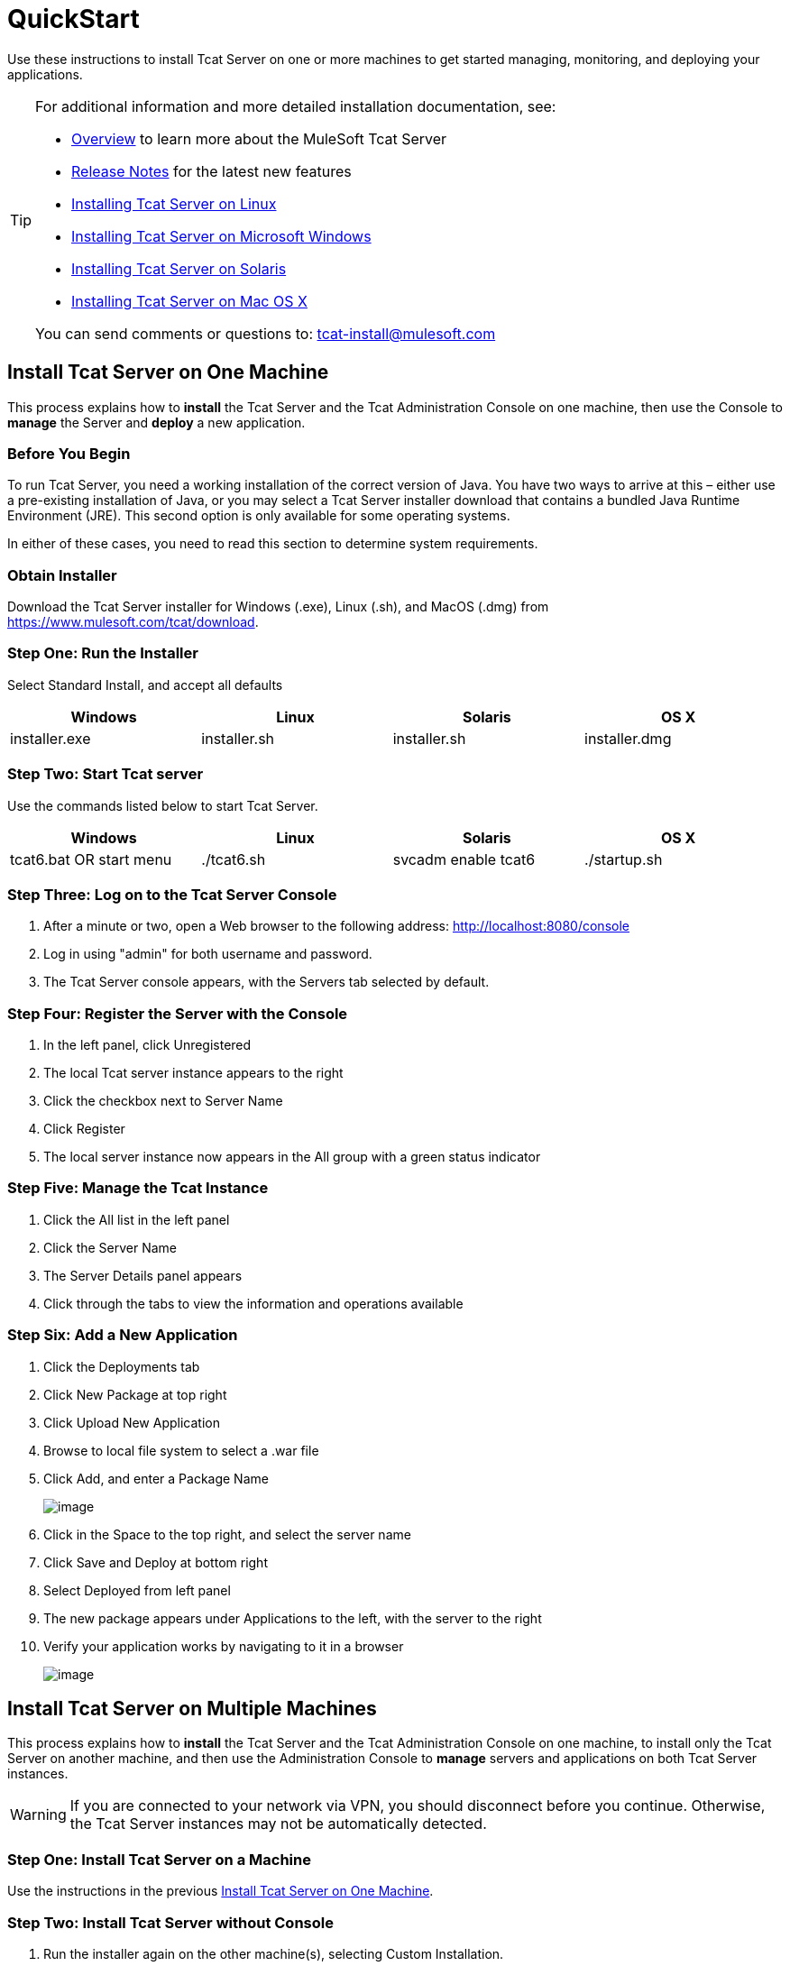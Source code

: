 = QuickStart
:keywords: tcat, install, single, machine

Use these instructions to install Tcat Server on one or more machines to get started managing, monitoring, and deploying your applications.

[TIP]
====
For additional information and more detailed installation documentation, see:

* link:/docs/display/TCAT/Overview+of+Tcat+Server[Overview] to learn more about the MuleSoft Tcat Server
* link:/docs/display/TCAT/Release+Notes[Release Notes] for the latest new features
* link:/docs/display/TCAT/Installing+Tcat+Server+on+Linux[Installing Tcat Server on Linux]
* link:/docs/display/TCAT/Installing+Tcat+Server+on+Microsoft+Windows[Installing Tcat Server on Microsoft Windows]
* link:/docs/display/TCAT/Installing+Tcat+Server+on+Solaris[Installing Tcat Server on Solaris]
* link:/docs/display/TCAT/Installing+Tcat+Server+on+Mac+OS+X[Installing Tcat Server on Mac OS X]

You can send comments or questions to: tcat-install@mulesoft.com
====

== Install Tcat Server on One Machine

This process explains how to *install* the Tcat Server and the Tcat Administration Console on one machine, then use the Console to *manage* the Server and *deploy* a new application.

=== Before You Begin

To run Tcat Server, you  need a working installation of the correct version of Java. You have two ways to arrive at this – either use a pre-existing installation of Java, or you may select a Tcat Server installer download that contains a bundled Java Runtime Environment (JRE). This second option is only available for some operating systems.

In either of these cases, you  need to read this section to determine system requirements.

=== Obtain Installer

Download the Tcat Server installer for Windows (.exe), Linux (.sh), and MacOS (.dmg) from https://www.mulesoft.com/tcat/download.

=== Step One: Run the Installer

Select Standard Install, and accept all defaults

[width="99",cols="25,25,25,25",options="header"]
|===
|Windows |Linux |Solaris |OS X
|installer.exe |installer.sh |installer.sh |installer.dmg
|===

=== Step Two: Start Tcat server

Use the commands listed below to start Tcat Server.

[width="99",cols="25,25,25,25",options="header"]
|===
|Windows |Linux |Solaris |OS X
|tcat6.bat OR start menu |./tcat6.sh |svcadm enable tcat6 |./startup.sh
|===

=== Step Three: Log on to the Tcat Server Console

. After a minute or two, open a Web browser to the following address: http://localhost:8080/console
. Log in using "admin" for both username and password.
. The Tcat Server console appears, with the Servers tab selected by default.

=== Step Four: Register the Server with the Console

. In the left panel, click Unregistered
. The local Tcat server instance appears to the right
. Click the checkbox next to Server Name
. Click Register
. The local server instance now appears in the All group with a green status indicator

=== Step Five: Manage the Tcat Instance

. Click the All list in the left panel
. Click the Server Name
. The Server Details panel appears
. Click through the tabs to view the information and operations available

=== Step Six: Add a New Application

. Click the Deployments tab
. Click New Package at top right
. Click Upload New Application
. Browse to local file system to select a .war file
. Click Add, and enter a Package Name
+
image:/docs/download/attachments/58458221/addDeployment1.png?version=1&modificationDate=1279041854945[image]
+
. Click in the Space to the top right, and select the server name
. Click Save and Deploy at bottom right
. Select Deployed from left panel
. The new package appears under Applications to the left, with the server to the right
. Verify your application works by navigating to it in a browser
+
image:/docs/download/attachments/58458221/viewpebble2.png?version=1&modificationDate=1279059232151[image]

== Install Tcat Server on Multiple Machines

This process explains how to *install* the Tcat Server and the Tcat Administration Console on one machine, to install only the Tcat Server on another machine, and then use the Administration Console to *manage* servers and applications on both Tcat Server instances.

[WARNING]
If you are connected to your network via VPN, you should disconnect before you continue. Otherwise, the Tcat Server instances may not be automatically detected.

=== Step One: Install Tcat Server on a Machine

Use the instructions in the previous
<<Install Tcat Server on One Machine>>.

=== Step Two: Install Tcat Server without Console

. Run the installer again on the other machine(s), selecting Custom Installation.
. De-select Administration Console
+
image:/docs/download/attachments/58458221/selcomps1.PNG?version=1&modificationDate=1285361485410[image]
+
. link:#QuickStart-Start[#Start] the server

=== Step Three: Pair the New Tcat Server with the Administration Console

. In the Administration Console of the first server installed, click  the Servers tab
. The newly installed instance appears in the Unregistered group
. Click the checkbox next to Server Name
. Click Register
+
image:/docs/download/attachments/58458221/regnew1.png?version=2&modificationDate=1285632262779[image]
+
. The local server instance now appears in the All group with a green status indicator

=== Step Four: Add Servers to Group

. From the Servers tab in the Administration Console, click New Group
. Enter "Beta" and click OK
. From the list of all servers which is displayed, select both server instances
. Click Add to Group, and select the Beta group from the dropmenu
+
image:/docs/download/attachments/58458221/tobeta.png?version=1&modificationDate=1285632505126[image]
+
. Confirm your selection
. Both instances appear in the Beta group
